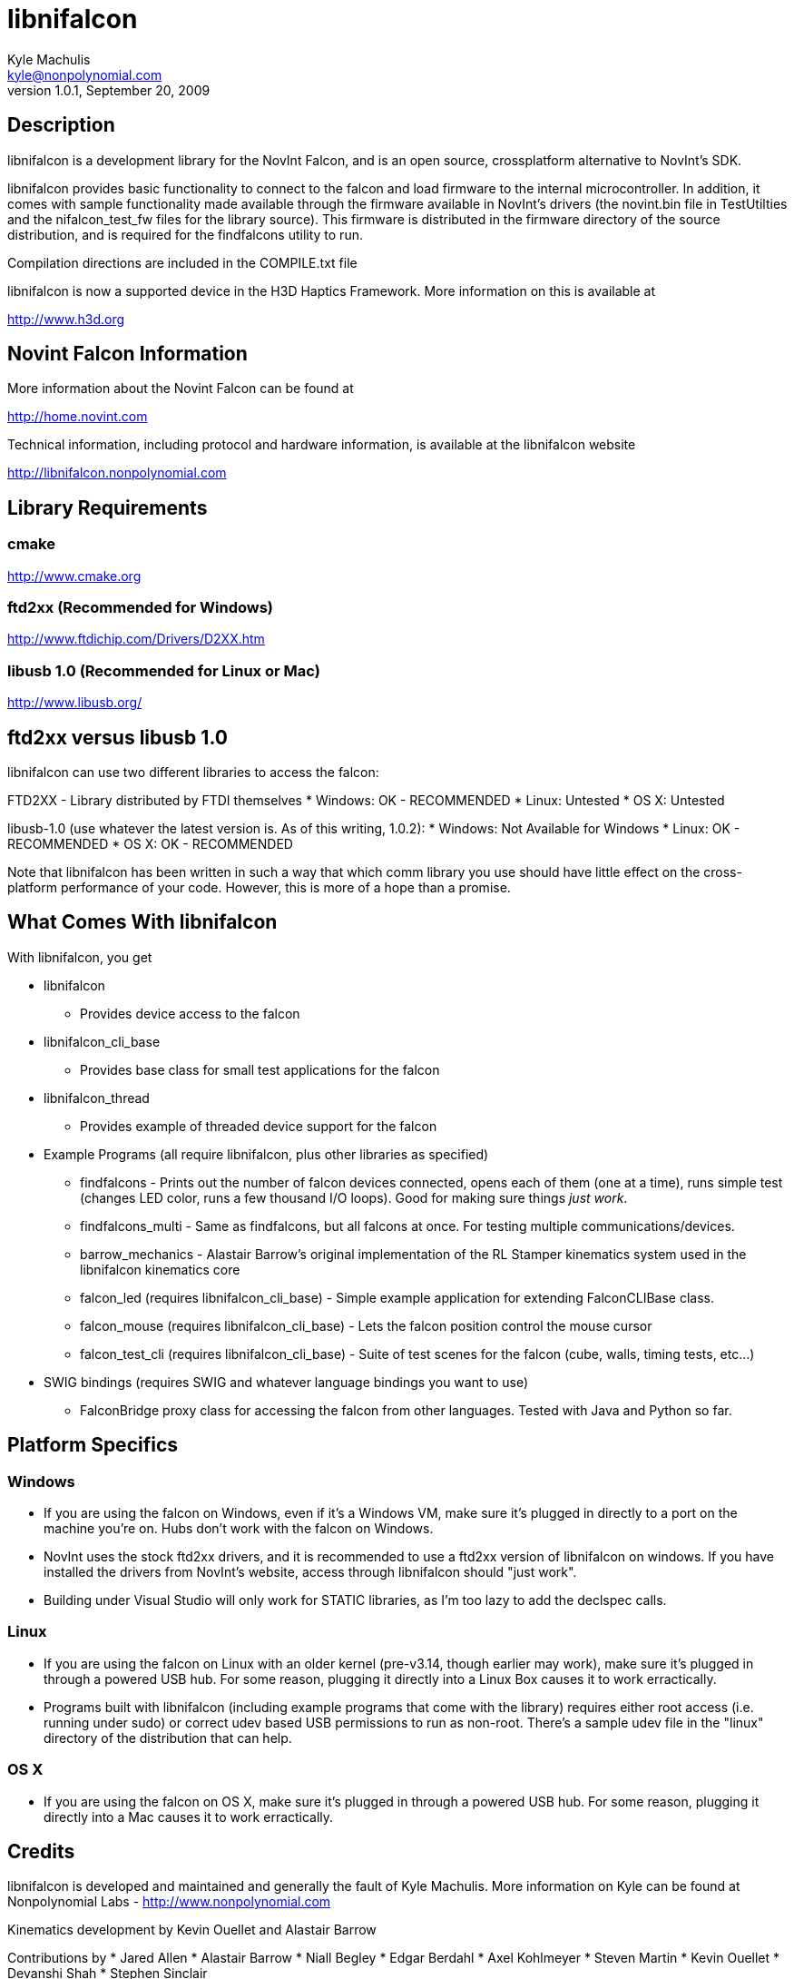 libnifalcon 
===========
Kyle Machulis <kyle@nonpolynomial.com>
Version 1.0.1, September 20, 2009

== Description ==

libnifalcon is a development library for the NovInt Falcon, and is an open source, crossplatform alternative to NovInt's SDK. 

libnifalcon provides basic functionality to connect to the falcon and load firmware to the internal microcontroller. In addition, it comes with sample functionality made available through the firmware available in NovInt's drivers (the novint.bin file in TestUtilties and the nifalcon_test_fw files for the library source). This firmware is distributed in the firmware directory of the source distribution, and is required for the findfalcons utility to run.

Compilation directions are included in the COMPILE.txt file

libnifalcon is now a supported device in the H3D Haptics Framework. More information on this is available at

http://www.h3d.org

== Novint Falcon Information  ==

More information about the Novint Falcon can be found at 

http://home.novint.com

Technical information, including protocol and hardware information, is available at the libnifalcon website

http://libnifalcon.nonpolynomial.com

== Library Requirements ==

=== cmake ===

http://www.cmake.org

=== ftd2xx (Recommended for Windows) ===

http://www.ftdichip.com/Drivers/D2XX.htm

=== libusb 1.0 (Recommended for Linux or Mac) ===

http://www.libusb.org/

== ftd2xx versus libusb 1.0 ==

libnifalcon can use two different libraries to access the falcon:

FTD2XX - Library distributed by FTDI themselves
* Windows: OK - RECOMMENDED
* Linux: Untested
* OS X: Untested

libusb-1.0 (use whatever the latest version is. As of this writing, 1.0.2):
* Windows: Not Available for Windows
* Linux: OK - RECOMMENDED
* OS X: OK - RECOMMENDED

Note that libnifalcon has been written in such a way that which comm library you use should have little effect on the cross-platform performance of your code. However, this is more of a hope than a promise.

== What Comes With libnifalcon ==

With libnifalcon, you get

* libnifalcon
** Provides device access to the falcon
* libnifalcon_cli_base
** Provides base class for small test applications for the falcon
* libnifalcon_thread
** Provides example of threaded device support for the falcon
* Example Programs (all require libnifalcon, plus other libraries as specified)
** findfalcons - Prints out the number of falcon devices connected, opens each of them (one at a time), runs simple test (changes LED color, runs a few thousand I/O loops). Good for making sure things 'just work'.
** findfalcons_multi - Same as findfalcons, but all falcons at once. For testing multiple communications/devices.
** barrow_mechanics - Alastair Barrow's original implementation of the RL Stamper kinematics system used in the libnifalcon kinematics core
** falcon_led (requires libnifalcon_cli_base) - Simple example application for extending FalconCLIBase class.
** falcon_mouse (requires libnifalcon_cli_base) - Lets the falcon position control the mouse cursor
** falcon_test_cli (requires libnifalcon_cli_base) - Suite of test scenes for the falcon (cube, walls, timing tests, etc...)
* SWIG bindings (requires SWIG and whatever language bindings you want to use)
** FalconBridge proxy class for accessing the falcon from other languages. Tested with Java and Python so far.

== Platform Specifics ==

=== Windows ===

* If you are using the falcon on Windows, even if it's a Windows VM, make sure it's plugged in directly to a port on the machine you're on. Hubs don't work with the falcon on Windows.
* NovInt uses the stock ftd2xx drivers, and it is recommended to use a ftd2xx version of libnifalcon on windows. If you have installed the drivers from NovInt's website, access through libnifalcon should "just work".
* Building under Visual Studio will only work for STATIC libraries, as I'm too lazy to add the declspec calls.

=== Linux ===

* If you are using the falcon on Linux with an older kernel
  (pre-v3.14, though earlier may work), make sure it's plugged in
  through a powered USB hub. For some reason, plugging it directly
  into a Linux Box causes it to work erractically.
* Programs built with libnifalcon (including example programs that
  come with the library) requires either root access (i.e. running
  under sudo) or correct udev based USB permissions to run as
  non-root. There's a sample udev file in the "linux" directory of the
  distribution that can help.

=== OS X ===

* If you are using the falcon on OS X, make sure it's plugged in through a powered USB hub. For some reason, plugging it directly into a Mac causes it to work erractically.

== Credits ==

libnifalcon is developed and maintained and generally the fault of Kyle Machulis. More information on Kyle can be found at Nonpolynomial Labs - http://www.nonpolynomial.com

Kinematics development by Kevin Ouellet and Alastair Barrow

Contributions by 
* Jared Allen
* Alastair Barrow
* Niall Begley
* Edgar Berdahl
* Axel Kohlmeyer
* Steven Martin 
* Kevin Ouellet
* Devanshi Shah
* Stephen Sinclair

== Licenses ==

(License text for all following licenses is available in the license directory)

libnifalcon is licensed under the BSD license, with the following copyrights:

libnifalcon is Copyright 2007-2009 Kyle Machulis/Nonpolynomial Labs

libnifalcon Kinematics Core is Copyright 2007-2008 Kevin Ouellet, 2009 Alastair Barrow, 2007-2009 Kyle Machulis

libnifalcon uses GMTL, part of GGT, which is licensed under LGPL 3.0 with header exception.

---------------------

GGT: The Generic Graphics Toolkit
Copyright (C) 2001,2002 Allen Bierbaum

This library is free software; you can redistribute it and/or
modify it under the terms of the GNU Lesser General Public
License as published by the Free Software Foundation; either
version 2.1 of the License, or (at your option) any later version.

This library is distributed in the hope that it will be useful,
but WITHOUT ANY WARRANTY; without even the implied warranty of
MERCHANTABILITY or FITNESS FOR A PARTICULAR PURPOSE. See the GNU
Lesser General Public License for more details.

You should have received a copy of the GNU Lesser General Public
License along with this library; if not, write to the Free Software
Foundation, Inc., 59 Temple Place, Suite 330, Boston, MA 02111-1307 USA

---------------------

On some platforms, libnifalcon uses libusb-1.0, which is licensed under LGPL 2.1.

---------------------

libusb 1.0
Copyright (C) 2007-2008 Daniel Drake <dsd@gentoo.org>
Copyright (c) 2001 Johannes Erdfelt <johannes@erdfelt.com>

This library is free software; you can redistribute it and/or
modify it under the terms of the GNU Lesser General Public
License as published by the Free Software Foundation; either
version 2.1 of the License, or (at your option) any later version.

This library is distributed in the hope that it will be useful,
but WITHOUT ANY WARRANTY; without even the implied warranty of
MERCHANTABILITY or FITNESS FOR A PARTICULAR PURPOSE.  See the GNU
Lesser General Public License for more details.

You should have received a copy of the GNU Lesser General Public
License along with this library; if not, write to the Free Software
Foundation, Inc., 51 Franklin Street, Fifth Floor, Boston, MA 02110-1301 USA

---------------------
